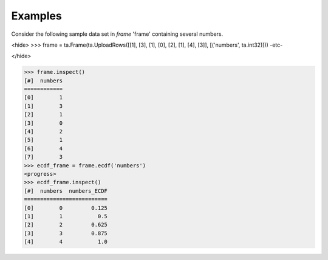 Examples
--------
Consider the following sample data set in *frame* 'frame' containing several numbers.

<hide>
>>> frame = ta.Frame(ta.UploadRows([[1], [3], [1], [0], [2], [1], [4], [3]], [('numbers', ta.int32)]))
-etc-

</hide>

>>> frame.inspect()
[#]  numbers
============
[0]        1
[1]        3
[2]        1
[3]        0
[4]        2
[5]        1
[6]        4
[7]        3
>>> ecdf_frame = frame.ecdf('numbers')
<progress>
>>> ecdf_frame.inspect()
[#]  numbers  numbers_ECDF
==========================
[0]        0         0.125
[1]        1           0.5
[2]        2         0.625
[3]        3         0.875
[4]        4           1.0

